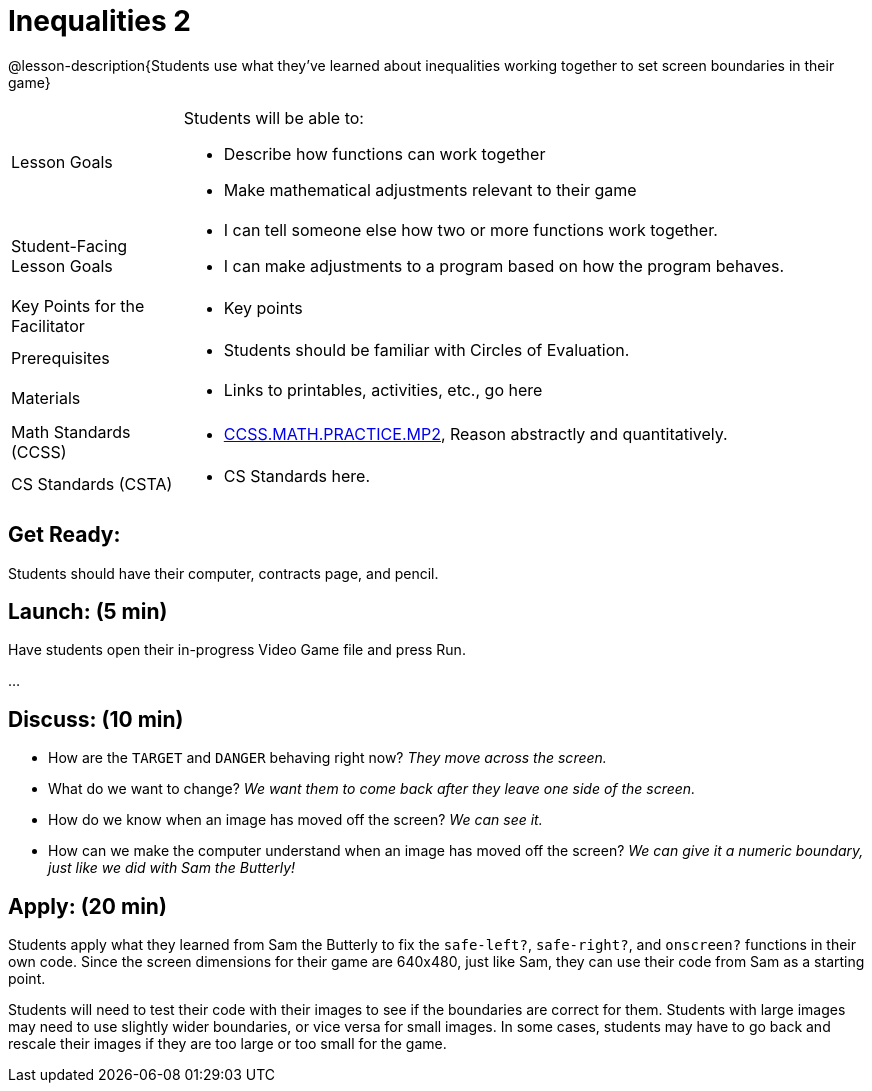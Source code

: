 = Inequalities 2

@lesson-description{Students use what they've learned about inequalities working together to set screen boundaries in their game}


[.left-header,cols="20a,80a", stripes=none]
|===
|Lesson Goals
|Students will be able to:

* Describe how functions can work together
* Make mathematical adjustments relevant to their game

|Student-Facing Lesson Goals
|
* I can tell someone else how two or more functions work together.
* I can make adjustments to a program based on how the program behaves.

|Key Points for the Facilitator
|
* Key points

|Prerequisites
|
* Students should be familiar with Circles of Evaluation.

|Materials
|
* Links to printables, activities, etc., go here
|===

[.left-header,cols="20a,80a", stripes=none]
|===
|Math Standards (CCSS)
|
* http://www.corestandards.org/Math/Practice/MP2[CCSS.MATH.PRACTICE.MP2],
Reason abstractly and quantitatively.


|CS Standards (CSTA)
|
* CS Standards here.
|===


== Get Ready:

Students should have their computer, contracts page, and pencil.

== Launch: (5 min)

Have students open their in-progress Video Game file and press Run.  

...

== Discuss: (10 min)

* How are the `TARGET` and `DANGER` behaving right now? _They move across the screen._
* What do we want to change? _We want them to come back after they leave one side of the screen._
* How do we know when an image has moved off the screen?  _We can see it._
* How can we make the computer understand when an image has moved off the screen? _We can give it a numeric boundary, just like we did with Sam the Butterly!_

== Apply: (20 min)

Students apply what they learned from Sam the Butterly to fix the `safe-left?`, `safe-right?`, and `onscreen?` functions in their own code.  Since the screen dimensions for their game are 640x480, just like Sam, they can use their code from Sam as a starting point.

Students will need to test their code with their images to see if the boundaries are correct for them.  Students with large images may need to use slightly wider boundaries, or vice versa for small images.  In some cases, students may have to go back and rescale their images if they are too large or too small for the game.  

